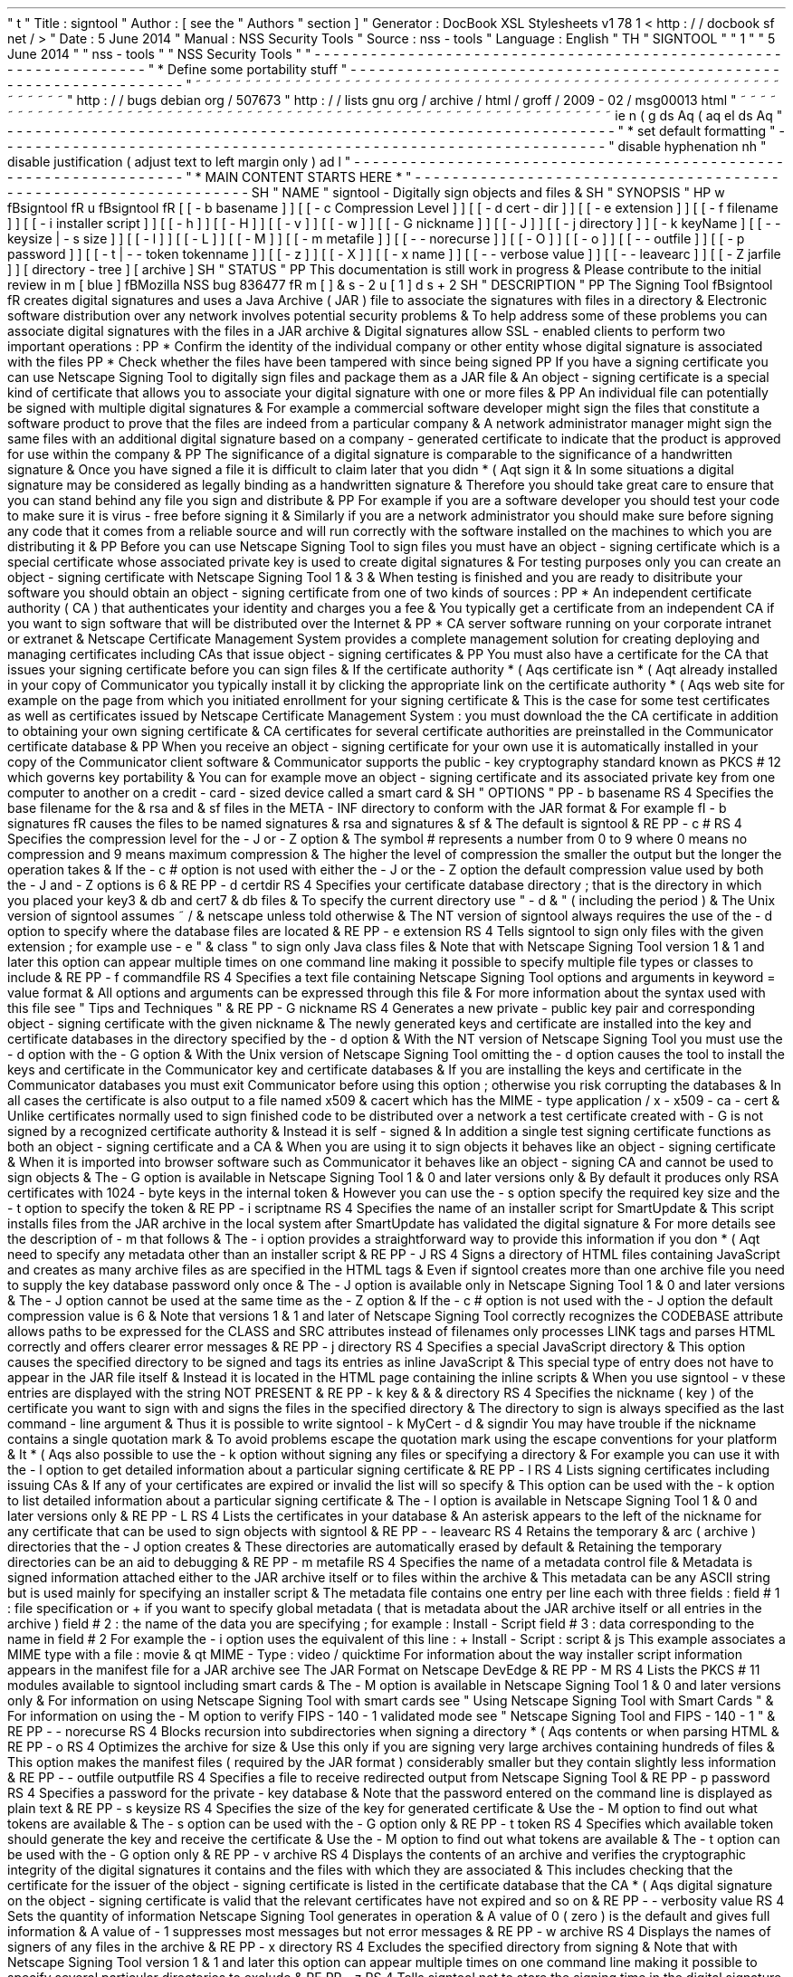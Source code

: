 '
\
"
t
.
\
"
Title
:
signtool
.
\
"
Author
:
[
see
the
"
Authors
"
section
]
.
\
"
Generator
:
DocBook
XSL
Stylesheets
v1
.
78
.
1
<
http
:
/
/
docbook
.
sf
.
net
/
>
.
\
"
Date
:
5
June
2014
.
\
"
Manual
:
NSS
Security
Tools
.
\
"
Source
:
nss
-
tools
.
\
"
Language
:
English
.
\
"
.
TH
"
SIGNTOOL
"
"
1
"
"
5
June
2014
"
"
nss
-
tools
"
"
NSS
Security
Tools
"
.
\
"
-
-
-
-
-
-
-
-
-
-
-
-
-
-
-
-
-
-
-
-
-
-
-
-
-
-
-
-
-
-
-
-
-
-
-
-
-
-
-
-
-
-
-
-
-
-
-
-
-
-
-
-
-
-
-
-
-
-
-
-
-
-
-
-
-
.
\
"
*
Define
some
portability
stuff
.
\
"
-
-
-
-
-
-
-
-
-
-
-
-
-
-
-
-
-
-
-
-
-
-
-
-
-
-
-
-
-
-
-
-
-
-
-
-
-
-
-
-
-
-
-
-
-
-
-
-
-
-
-
-
-
-
-
-
-
-
-
-
-
-
-
-
-
.
\
"
~
~
~
~
~
~
~
~
~
~
~
~
~
~
~
~
~
~
~
~
~
~
~
~
~
~
~
~
~
~
~
~
~
~
~
~
~
~
~
~
~
~
~
~
~
~
~
~
~
~
~
~
~
~
~
~
~
~
~
~
~
~
~
~
~
.
\
"
http
:
/
/
bugs
.
debian
.
org
/
507673
.
\
"
http
:
/
/
lists
.
gnu
.
org
/
archive
/
html
/
groff
/
2009
-
02
/
msg00013
.
html
.
\
"
~
~
~
~
~
~
~
~
~
~
~
~
~
~
~
~
~
~
~
~
~
~
~
~
~
~
~
~
~
~
~
~
~
~
~
~
~
~
~
~
~
~
~
~
~
~
~
~
~
~
~
~
~
~
~
~
~
~
~
~
~
~
~
~
~
.
ie
\
n
(
.
g
.
ds
Aq
\
(
aq
.
el
.
ds
Aq
'
.
\
"
-
-
-
-
-
-
-
-
-
-
-
-
-
-
-
-
-
-
-
-
-
-
-
-
-
-
-
-
-
-
-
-
-
-
-
-
-
-
-
-
-
-
-
-
-
-
-
-
-
-
-
-
-
-
-
-
-
-
-
-
-
-
-
-
-
.
\
"
*
set
default
formatting
.
\
"
-
-
-
-
-
-
-
-
-
-
-
-
-
-
-
-
-
-
-
-
-
-
-
-
-
-
-
-
-
-
-
-
-
-
-
-
-
-
-
-
-
-
-
-
-
-
-
-
-
-
-
-
-
-
-
-
-
-
-
-
-
-
-
-
-
.
\
"
disable
hyphenation
.
nh
.
\
"
disable
justification
(
adjust
text
to
left
margin
only
)
.
ad
l
.
\
"
-
-
-
-
-
-
-
-
-
-
-
-
-
-
-
-
-
-
-
-
-
-
-
-
-
-
-
-
-
-
-
-
-
-
-
-
-
-
-
-
-
-
-
-
-
-
-
-
-
-
-
-
-
-
-
-
-
-
-
-
-
-
-
-
-
.
\
"
*
MAIN
CONTENT
STARTS
HERE
*
.
\
"
-
-
-
-
-
-
-
-
-
-
-
-
-
-
-
-
-
-
-
-
-
-
-
-
-
-
-
-
-
-
-
-
-
-
-
-
-
-
-
-
-
-
-
-
-
-
-
-
-
-
-
-
-
-
-
-
-
-
-
-
-
-
-
-
-
.
SH
"
NAME
"
signtool
\
-
Digitally
sign
objects
and
files
\
&
.
.
SH
"
SYNOPSIS
"
.
HP
\
w
'
\
fBsigntool
\
fR
\
'
u
\
fBsigntool
\
fR
[
[
\
-
b
\
basename
]
]
[
[
\
-
c
\
Compression
\
Level
]
]
[
[
\
-
d
\
cert
\
-
dir
]
]
[
[
\
-
e
\
extension
]
]
[
[
\
-
f
\
filename
]
]
[
[
\
-
i
\
installer
\
script
]
]
[
[
\
-
h
]
]
[
[
\
-
H
]
]
[
[
\
-
v
]
]
[
[
\
-
w
]
]
[
[
\
-
G
\
nickname
]
]
[
[
\
-
J
]
]
[
[
\
-
j
\
directory
]
]
[
\
-
k
\
keyName
]
[
[
\
-
\
-
keysize
\
|
\
\
-
s
\
size
]
]
[
[
\
-
l
]
]
[
[
\
-
L
]
]
[
[
\
-
M
]
]
[
[
\
-
m
\
metafile
]
]
[
[
\
-
\
-
norecurse
]
]
[
[
\
-
O
]
]
[
[
\
-
o
]
]
[
[
\
-
\
-
outfile
]
]
[
[
\
-
p
\
password
]
]
[
[
\
-
t
|
\
-
\
-
token
\
tokenname
]
]
[
[
\
-
z
]
]
[
[
\
-
X
]
]
[
[
\
-
x
\
name
]
]
[
[
\
-
\
-
verbose
\
value
]
]
[
[
\
-
\
-
leavearc
]
]
[
[
\
-
Z
\
jarfile
]
]
[
directory
\
-
tree
]
[
archive
]
.
SH
"
STATUS
"
.
PP
This
documentation
is
still
work
in
progress
\
&
.
Please
contribute
to
the
initial
review
in
\
m
[
blue
]
\
fBMozilla
NSS
bug
836477
\
fR
\
m
[
]
\
&
\
s
-
2
\
u
[
1
]
\
d
\
s
+
2
.
SH
"
DESCRIPTION
"
.
PP
The
Signing
Tool
\
fBsigntool
\
fR
creates
digital
signatures
and
uses
a
Java
Archive
(
JAR
)
file
to
associate
the
signatures
with
files
in
a
directory
\
&
.
Electronic
software
distribution
over
any
network
involves
potential
security
problems
\
&
.
To
help
address
some
of
these
problems
you
can
associate
digital
signatures
with
the
files
in
a
JAR
archive
\
&
.
Digital
signatures
allow
SSL
\
-
enabled
clients
to
perform
two
important
operations
:
.
PP
*
Confirm
the
identity
of
the
individual
company
or
other
entity
whose
digital
signature
is
associated
with
the
files
.
PP
*
Check
whether
the
files
have
been
tampered
with
since
being
signed
.
PP
If
you
have
a
signing
certificate
you
can
use
Netscape
Signing
Tool
to
digitally
sign
files
and
package
them
as
a
JAR
file
\
&
.
An
object
\
-
signing
certificate
is
a
special
kind
of
certificate
that
allows
you
to
associate
your
digital
signature
with
one
or
more
files
\
&
.
.
PP
An
individual
file
can
potentially
be
signed
with
multiple
digital
signatures
\
&
.
For
example
a
commercial
software
developer
might
sign
the
files
that
constitute
a
software
product
to
prove
that
the
files
are
indeed
from
a
particular
company
\
&
.
A
network
administrator
manager
might
sign
the
same
files
with
an
additional
digital
signature
based
on
a
company
\
-
generated
certificate
to
indicate
that
the
product
is
approved
for
use
within
the
company
\
&
.
.
PP
The
significance
of
a
digital
signature
is
comparable
to
the
significance
of
a
handwritten
signature
\
&
.
Once
you
have
signed
a
file
it
is
difficult
to
claim
later
that
you
didn
\
*
(
Aqt
sign
it
\
&
.
In
some
situations
a
digital
signature
may
be
considered
as
legally
binding
as
a
handwritten
signature
\
&
.
Therefore
you
should
take
great
care
to
ensure
that
you
can
stand
behind
any
file
you
sign
and
distribute
\
&
.
.
PP
For
example
if
you
are
a
software
developer
you
should
test
your
code
to
make
sure
it
is
virus
\
-
free
before
signing
it
\
&
.
Similarly
if
you
are
a
network
administrator
you
should
make
sure
before
signing
any
code
that
it
comes
from
a
reliable
source
and
will
run
correctly
with
the
software
installed
on
the
machines
to
which
you
are
distributing
it
\
&
.
.
PP
Before
you
can
use
Netscape
Signing
Tool
to
sign
files
you
must
have
an
object
\
-
signing
certificate
which
is
a
special
certificate
whose
associated
private
key
is
used
to
create
digital
signatures
\
&
.
For
testing
purposes
only
you
can
create
an
object
\
-
signing
certificate
with
Netscape
Signing
Tool
1
\
&
.
3
\
&
.
When
testing
is
finished
and
you
are
ready
to
disitribute
your
software
you
should
obtain
an
object
\
-
signing
certificate
from
one
of
two
kinds
of
sources
:
.
PP
*
An
independent
certificate
authority
(
CA
)
that
authenticates
your
identity
and
charges
you
a
fee
\
&
.
You
typically
get
a
certificate
from
an
independent
CA
if
you
want
to
sign
software
that
will
be
distributed
over
the
Internet
\
&
.
.
PP
*
CA
server
software
running
on
your
corporate
intranet
or
extranet
\
&
.
Netscape
Certificate
Management
System
provides
a
complete
management
solution
for
creating
deploying
and
managing
certificates
including
CAs
that
issue
object
\
-
signing
certificates
\
&
.
.
PP
You
must
also
have
a
certificate
for
the
CA
that
issues
your
signing
certificate
before
you
can
sign
files
\
&
.
If
the
certificate
authority
\
*
(
Aqs
certificate
isn
\
*
(
Aqt
already
installed
in
your
copy
of
Communicator
you
typically
install
it
by
clicking
the
appropriate
link
on
the
certificate
authority
\
*
(
Aqs
web
site
for
example
on
the
page
from
which
you
initiated
enrollment
for
your
signing
certificate
\
&
.
This
is
the
case
for
some
test
certificates
as
well
as
certificates
issued
by
Netscape
Certificate
Management
System
:
you
must
download
the
the
CA
certificate
in
addition
to
obtaining
your
own
signing
certificate
\
&
.
CA
certificates
for
several
certificate
authorities
are
preinstalled
in
the
Communicator
certificate
database
\
&
.
.
PP
When
you
receive
an
object
\
-
signing
certificate
for
your
own
use
it
is
automatically
installed
in
your
copy
of
the
Communicator
client
software
\
&
.
Communicator
supports
the
public
\
-
key
cryptography
standard
known
as
PKCS
#
12
which
governs
key
portability
\
&
.
You
can
for
example
move
an
object
\
-
signing
certificate
and
its
associated
private
key
from
one
computer
to
another
on
a
credit
\
-
card
\
-
sized
device
called
a
smart
card
\
&
.
.
SH
"
OPTIONS
"
.
PP
\
-
b
basename
.
RS
4
Specifies
the
base
filename
for
the
\
&
.
rsa
and
\
&
.
sf
files
in
the
META
\
-
INF
directory
to
conform
with
the
JAR
format
\
&
.
For
example
\
fI
\
-
b
signatures
\
fR
causes
the
files
to
be
named
signatures
\
&
.
rsa
and
signatures
\
&
.
sf
\
&
.
The
default
is
signtool
\
&
.
.
RE
.
PP
\
-
c
#
.
RS
4
Specifies
the
compression
level
for
the
\
-
J
or
\
-
Z
option
\
&
.
The
symbol
#
represents
a
number
from
0
to
9
where
0
means
no
compression
and
9
means
maximum
compression
\
&
.
The
higher
the
level
of
compression
the
smaller
the
output
but
the
longer
the
operation
takes
\
&
.
If
the
\
-
c
#
option
is
not
used
with
either
the
\
-
J
or
the
\
-
Z
option
the
default
compression
value
used
by
both
the
\
-
J
and
\
-
Z
options
is
6
\
&
.
.
RE
.
PP
\
-
d
certdir
.
RS
4
Specifies
your
certificate
database
directory
;
that
is
the
directory
in
which
you
placed
your
key3
\
&
.
db
and
cert7
\
&
.
db
files
\
&
.
To
specify
the
current
directory
use
"
\
-
d
\
&
.
"
(
including
the
period
)
\
&
.
The
Unix
version
of
signtool
assumes
~
/
\
&
.
netscape
unless
told
otherwise
\
&
.
The
NT
version
of
signtool
always
requires
the
use
of
the
\
-
d
option
to
specify
where
the
database
files
are
located
\
&
.
.
RE
.
PP
\
-
e
extension
.
RS
4
Tells
signtool
to
sign
only
files
with
the
given
extension
;
for
example
use
\
-
e
"
\
&
.
class
"
to
sign
only
Java
class
files
\
&
.
Note
that
with
Netscape
Signing
Tool
version
1
\
&
.
1
and
later
this
option
can
appear
multiple
times
on
one
command
line
making
it
possible
to
specify
multiple
file
types
or
classes
to
include
\
&
.
.
RE
.
PP
\
-
f
commandfile
.
RS
4
Specifies
a
text
file
containing
Netscape
Signing
Tool
options
and
arguments
in
keyword
=
value
format
\
&
.
All
options
and
arguments
can
be
expressed
through
this
file
\
&
.
For
more
information
about
the
syntax
used
with
this
file
see
"
Tips
and
Techniques
"
\
&
.
.
RE
.
PP
\
-
G
nickname
.
RS
4
Generates
a
new
private
\
-
public
key
pair
and
corresponding
object
\
-
signing
certificate
with
the
given
nickname
\
&
.
The
newly
generated
keys
and
certificate
are
installed
into
the
key
and
certificate
databases
in
the
directory
specified
by
the
\
-
d
option
\
&
.
With
the
NT
version
of
Netscape
Signing
Tool
you
must
use
the
\
-
d
option
with
the
\
-
G
option
\
&
.
With
the
Unix
version
of
Netscape
Signing
Tool
omitting
the
\
-
d
option
causes
the
tool
to
install
the
keys
and
certificate
in
the
Communicator
key
and
certificate
databases
\
&
.
If
you
are
installing
the
keys
and
certificate
in
the
Communicator
databases
you
must
exit
Communicator
before
using
this
option
;
otherwise
you
risk
corrupting
the
databases
\
&
.
In
all
cases
the
certificate
is
also
output
to
a
file
named
x509
\
&
.
cacert
which
has
the
MIME
\
-
type
application
/
x
\
-
x509
\
-
ca
\
-
cert
\
&
.
Unlike
certificates
normally
used
to
sign
finished
code
to
be
distributed
over
a
network
a
test
certificate
created
with
\
-
G
is
not
signed
by
a
recognized
certificate
authority
\
&
.
Instead
it
is
self
\
-
signed
\
&
.
In
addition
a
single
test
signing
certificate
functions
as
both
an
object
\
-
signing
certificate
and
a
CA
\
&
.
When
you
are
using
it
to
sign
objects
it
behaves
like
an
object
\
-
signing
certificate
\
&
.
When
it
is
imported
into
browser
software
such
as
Communicator
it
behaves
like
an
object
\
-
signing
CA
and
cannot
be
used
to
sign
objects
\
&
.
The
\
-
G
option
is
available
in
Netscape
Signing
Tool
1
\
&
.
0
and
later
versions
only
\
&
.
By
default
it
produces
only
RSA
certificates
with
1024
\
-
byte
keys
in
the
internal
token
\
&
.
However
you
can
use
the
\
-
s
option
specify
the
required
key
size
and
the
\
-
t
option
to
specify
the
token
\
&
.
.
RE
.
PP
\
-
i
scriptname
.
RS
4
Specifies
the
name
of
an
installer
script
for
SmartUpdate
\
&
.
This
script
installs
files
from
the
JAR
archive
in
the
local
system
after
SmartUpdate
has
validated
the
digital
signature
\
&
.
For
more
details
see
the
description
of
\
-
m
that
follows
\
&
.
The
\
-
i
option
provides
a
straightforward
way
to
provide
this
information
if
you
don
\
*
(
Aqt
need
to
specify
any
metadata
other
than
an
installer
script
\
&
.
.
RE
.
PP
\
-
J
.
RS
4
Signs
a
directory
of
HTML
files
containing
JavaScript
and
creates
as
many
archive
files
as
are
specified
in
the
HTML
tags
\
&
.
Even
if
signtool
creates
more
than
one
archive
file
you
need
to
supply
the
key
database
password
only
once
\
&
.
The
\
-
J
option
is
available
only
in
Netscape
Signing
Tool
1
\
&
.
0
and
later
versions
\
&
.
The
\
-
J
option
cannot
be
used
at
the
same
time
as
the
\
-
Z
option
\
&
.
If
the
\
-
c
#
option
is
not
used
with
the
\
-
J
option
the
default
compression
value
is
6
\
&
.
Note
that
versions
1
\
&
.
1
and
later
of
Netscape
Signing
Tool
correctly
recognizes
the
CODEBASE
attribute
allows
paths
to
be
expressed
for
the
CLASS
and
SRC
attributes
instead
of
filenames
only
processes
LINK
tags
and
parses
HTML
correctly
and
offers
clearer
error
messages
\
&
.
.
RE
.
PP
\
-
j
directory
.
RS
4
Specifies
a
special
JavaScript
directory
\
&
.
This
option
causes
the
specified
directory
to
be
signed
and
tags
its
entries
as
inline
JavaScript
\
&
.
This
special
type
of
entry
does
not
have
to
appear
in
the
JAR
file
itself
\
&
.
Instead
it
is
located
in
the
HTML
page
containing
the
inline
scripts
\
&
.
When
you
use
signtool
\
-
v
these
entries
are
displayed
with
the
string
NOT
PRESENT
\
&
.
.
RE
.
PP
\
-
k
key
\
&
.
\
&
.
\
&
.
directory
.
RS
4
Specifies
the
nickname
(
key
)
of
the
certificate
you
want
to
sign
with
and
signs
the
files
in
the
specified
directory
\
&
.
The
directory
to
sign
is
always
specified
as
the
last
command
\
-
line
argument
\
&
.
Thus
it
is
possible
to
write
signtool
\
-
k
MyCert
\
-
d
\
&
.
signdir
You
may
have
trouble
if
the
nickname
contains
a
single
quotation
mark
\
&
.
To
avoid
problems
escape
the
quotation
mark
using
the
escape
conventions
for
your
platform
\
&
.
It
\
*
(
Aqs
also
possible
to
use
the
\
-
k
option
without
signing
any
files
or
specifying
a
directory
\
&
.
For
example
you
can
use
it
with
the
\
-
l
option
to
get
detailed
information
about
a
particular
signing
certificate
\
&
.
.
RE
.
PP
\
-
l
.
RS
4
Lists
signing
certificates
including
issuing
CAs
\
&
.
If
any
of
your
certificates
are
expired
or
invalid
the
list
will
so
specify
\
&
.
This
option
can
be
used
with
the
\
-
k
option
to
list
detailed
information
about
a
particular
signing
certificate
\
&
.
The
\
-
l
option
is
available
in
Netscape
Signing
Tool
1
\
&
.
0
and
later
versions
only
\
&
.
.
RE
.
PP
\
-
L
.
RS
4
Lists
the
certificates
in
your
database
\
&
.
An
asterisk
appears
to
the
left
of
the
nickname
for
any
certificate
that
can
be
used
to
sign
objects
with
signtool
\
&
.
.
RE
.
PP
\
-
\
-
leavearc
.
RS
4
Retains
the
temporary
\
&
.
arc
(
archive
)
directories
that
the
\
-
J
option
creates
\
&
.
These
directories
are
automatically
erased
by
default
\
&
.
Retaining
the
temporary
directories
can
be
an
aid
to
debugging
\
&
.
.
RE
.
PP
\
-
m
metafile
.
RS
4
Specifies
the
name
of
a
metadata
control
file
\
&
.
Metadata
is
signed
information
attached
either
to
the
JAR
archive
itself
or
to
files
within
the
archive
\
&
.
This
metadata
can
be
any
ASCII
string
but
is
used
mainly
for
specifying
an
installer
script
\
&
.
The
metadata
file
contains
one
entry
per
line
each
with
three
fields
:
field
#
1
:
file
specification
or
+
if
you
want
to
specify
global
metadata
(
that
is
metadata
about
the
JAR
archive
itself
or
all
entries
in
the
archive
)
field
#
2
:
the
name
of
the
data
you
are
specifying
;
for
example
:
Install
\
-
Script
field
#
3
:
data
corresponding
to
the
name
in
field
#
2
For
example
the
\
-
i
option
uses
the
equivalent
of
this
line
:
+
Install
\
-
Script
:
script
\
&
.
js
This
example
associates
a
MIME
type
with
a
file
:
movie
\
&
.
qt
MIME
\
-
Type
:
video
/
quicktime
For
information
about
the
way
installer
script
information
appears
in
the
manifest
file
for
a
JAR
archive
see
The
JAR
Format
on
Netscape
DevEdge
\
&
.
.
RE
.
PP
\
-
M
.
RS
4
Lists
the
PKCS
#
11
modules
available
to
signtool
including
smart
cards
\
&
.
The
\
-
M
option
is
available
in
Netscape
Signing
Tool
1
\
&
.
0
and
later
versions
only
\
&
.
For
information
on
using
Netscape
Signing
Tool
with
smart
cards
see
"
Using
Netscape
Signing
Tool
with
Smart
Cards
"
\
&
.
For
information
on
using
the
\
-
M
option
to
verify
FIPS
\
-
140
\
-
1
validated
mode
see
"
Netscape
Signing
Tool
and
FIPS
\
-
140
\
-
1
"
\
&
.
.
RE
.
PP
\
-
\
-
norecurse
.
RS
4
Blocks
recursion
into
subdirectories
when
signing
a
directory
\
*
(
Aqs
contents
or
when
parsing
HTML
\
&
.
.
RE
.
PP
\
-
o
.
RS
4
Optimizes
the
archive
for
size
\
&
.
Use
this
only
if
you
are
signing
very
large
archives
containing
hundreds
of
files
\
&
.
This
option
makes
the
manifest
files
(
required
by
the
JAR
format
)
considerably
smaller
but
they
contain
slightly
less
information
\
&
.
.
RE
.
PP
\
-
\
-
outfile
outputfile
.
RS
4
Specifies
a
file
to
receive
redirected
output
from
Netscape
Signing
Tool
\
&
.
.
RE
.
PP
\
-
p
password
.
RS
4
Specifies
a
password
for
the
private
\
-
key
database
\
&
.
Note
that
the
password
entered
on
the
command
line
is
displayed
as
plain
text
\
&
.
.
RE
.
PP
\
-
s
keysize
.
RS
4
Specifies
the
size
of
the
key
for
generated
certificate
\
&
.
Use
the
\
-
M
option
to
find
out
what
tokens
are
available
\
&
.
The
\
-
s
option
can
be
used
with
the
\
-
G
option
only
\
&
.
.
RE
.
PP
\
-
t
token
.
RS
4
Specifies
which
available
token
should
generate
the
key
and
receive
the
certificate
\
&
.
Use
the
\
-
M
option
to
find
out
what
tokens
are
available
\
&
.
The
\
-
t
option
can
be
used
with
the
\
-
G
option
only
\
&
.
.
RE
.
PP
\
-
v
archive
.
RS
4
Displays
the
contents
of
an
archive
and
verifies
the
cryptographic
integrity
of
the
digital
signatures
it
contains
and
the
files
with
which
they
are
associated
\
&
.
This
includes
checking
that
the
certificate
for
the
issuer
of
the
object
\
-
signing
certificate
is
listed
in
the
certificate
database
that
the
CA
\
*
(
Aqs
digital
signature
on
the
object
\
-
signing
certificate
is
valid
that
the
relevant
certificates
have
not
expired
and
so
on
\
&
.
.
RE
.
PP
\
-
\
-
verbosity
value
.
RS
4
Sets
the
quantity
of
information
Netscape
Signing
Tool
generates
in
operation
\
&
.
A
value
of
0
(
zero
)
is
the
default
and
gives
full
information
\
&
.
A
value
of
\
-
1
suppresses
most
messages
but
not
error
messages
\
&
.
.
RE
.
PP
\
-
w
archive
.
RS
4
Displays
the
names
of
signers
of
any
files
in
the
archive
\
&
.
.
RE
.
PP
\
-
x
directory
.
RS
4
Excludes
the
specified
directory
from
signing
\
&
.
Note
that
with
Netscape
Signing
Tool
version
1
\
&
.
1
and
later
this
option
can
appear
multiple
times
on
one
command
line
making
it
possible
to
specify
several
particular
directories
to
exclude
\
&
.
.
RE
.
PP
\
-
z
.
RS
4
Tells
signtool
not
to
store
the
signing
time
in
the
digital
signature
\
&
.
This
option
is
useful
if
you
want
the
expiration
date
of
the
signature
checked
against
the
current
date
and
time
rather
than
the
time
the
files
were
signed
\
&
.
.
RE
.
PP
\
-
Z
jarfile
.
RS
4
Creates
a
JAR
file
with
the
specified
name
\
&
.
You
must
specify
this
option
if
you
want
signtool
to
create
the
JAR
file
;
it
does
not
do
so
automatically
\
&
.
If
you
don
\
*
(
Aqt
specify
\
-
Z
you
must
use
an
external
ZIP
tool
to
create
the
JAR
file
\
&
.
The
\
-
Z
option
cannot
be
used
at
the
same
time
as
the
\
-
J
option
\
&
.
If
the
\
-
c
#
option
is
not
used
with
the
\
-
Z
option
the
default
compression
value
is
6
\
&
.
.
RE
.
SH
"
THE
COMMAND
FILE
FORMAT
"
.
PP
Entries
in
a
Netscape
Signing
Tool
command
file
have
this
general
format
:
keyword
=
value
Everything
before
the
=
sign
on
a
single
line
is
a
keyword
and
everything
from
the
=
sign
to
the
end
of
line
is
a
value
\
&
.
The
value
may
include
=
signs
;
only
the
first
=
sign
on
a
line
is
interpreted
\
&
.
Blank
lines
are
ignored
but
white
space
on
a
line
with
keywords
and
values
is
assumed
to
be
part
of
the
keyword
(
if
it
comes
before
the
equal
sign
)
or
part
of
the
value
(
if
it
comes
after
the
first
equal
sign
)
\
&
.
Keywords
are
case
insensitive
values
are
generally
case
sensitive
\
&
.
Since
the
=
sign
and
newline
delimit
the
value
it
should
not
be
quoted
\
&
.
.
PP
\
fBSubsection
\
fR
.
PP
basename
.
RS
4
Same
as
\
-
b
option
\
&
.
.
RE
.
PP
compression
.
RS
4
Same
as
\
-
c
option
\
&
.
.
RE
.
PP
certdir
.
RS
4
Same
as
\
-
d
option
\
&
.
.
RE
.
PP
extension
.
RS
4
Same
as
\
-
e
option
\
&
.
.
RE
.
PP
generate
.
RS
4
Same
as
\
-
G
option
\
&
.
.
RE
.
PP
installscript
.
RS
4
Same
as
\
-
i
option
\
&
.
.
RE
.
PP
javascriptdir
.
RS
4
Same
as
\
-
j
option
\
&
.
.
RE
.
PP
htmldir
.
RS
4
Same
as
\
-
J
option
\
&
.
.
RE
.
PP
certname
.
RS
4
Nickname
of
certificate
as
with
\
-
k
and
\
-
l
\
-
k
options
\
&
.
.
RE
.
PP
signdir
.
RS
4
The
directory
to
be
signed
as
with
\
-
k
option
\
&
.
.
RE
.
PP
list
.
RS
4
Same
as
\
-
l
option
\
&
.
Value
is
ignored
but
=
sign
must
be
present
\
&
.
.
RE
.
PP
listall
.
RS
4
Same
as
\
-
L
option
\
&
.
Value
is
ignored
but
=
sign
must
be
present
\
&
.
.
RE
.
PP
metafile
.
RS
4
Same
as
\
-
m
option
\
&
.
.
RE
.
PP
modules
.
RS
4
Same
as
\
-
M
option
\
&
.
Value
is
ignored
but
=
sign
must
be
present
\
&
.
.
RE
.
PP
optimize
.
RS
4
Same
as
\
-
o
option
\
&
.
Value
is
ignored
but
=
sign
must
be
present
\
&
.
.
RE
.
PP
password
.
RS
4
Same
as
\
-
p
option
\
&
.
.
RE
.
PP
keysize
.
RS
4
Same
as
\
-
s
option
\
&
.
.
RE
.
PP
token
.
RS
4
Same
as
\
-
t
option
\
&
.
.
RE
.
PP
verify
.
RS
4
Same
as
\
-
v
option
\
&
.
.
RE
.
PP
who
.
RS
4
Same
as
\
-
w
option
\
&
.
.
RE
.
PP
exclude
.
RS
4
Same
as
\
-
x
option
\
&
.
.
RE
.
PP
notime
.
RS
4
Same
as
\
-
z
option
\
&
.
value
is
ignored
but
=
sign
must
be
present
\
&
.
.
RE
.
PP
jarfile
.
RS
4
Same
as
\
-
Z
option
\
&
.
.
RE
.
PP
outfile
.
RS
4
Name
of
a
file
to
which
output
and
error
messages
will
be
redirected
\
&
.
This
option
has
no
command
\
-
line
equivalent
\
&
.
.
RE
.
SH
"
EXTENDED
EXAMPLES
"
.
PP
The
following
example
will
do
this
and
that
.
PP
\
fBListing
Available
Signing
Certificates
\
fR
.
PP
You
use
the
\
-
L
option
to
list
the
nicknames
for
all
available
certificates
and
check
which
ones
are
signing
certificates
\
&
.
.
sp
.
if
n
\
{
\
.
RS
4
.
\
}
.
nf
signtool
\
-
L
using
certificate
directory
:
/
u
/
jsmith
/
\
&
.
netscape
S
Certificates
\
-
\
-
\
-
\
-
\
-
\
-
\
-
\
-
\
-
\
-
\
-
\
-
\
-
BBN
Certificate
Services
CA
Root
1
IBM
World
Registry
CA
VeriSign
Class
1
CA
\
-
Individual
Subscriber
\
-
VeriSign
Inc
\
&
.
GTE
CyberTrust
Root
CA
Uptime
Group
Plc
\
&
.
Class
4
CA
*
Verisign
Object
Signing
Cert
Integrion
CA
GTE
CyberTrust
Secure
Server
CA
AT
&
T
Directory
Services
*
test
object
signing
cert
Uptime
Group
Plc
\
&
.
Class
1
CA
VeriSign
Class
1
Primary
CA
\
-
\
-
\
-
\
-
\
-
\
-
\
-
\
-
\
-
\
-
\
-
\
-
\
-
Certificates
that
can
be
used
to
sign
objects
have
*
\
*
(
Aqs
to
their
left
\
&
.
.
fi
.
if
n
\
{
\
.
RE
.
\
}
.
PP
Two
signing
certificates
are
displayed
:
Verisign
Object
Signing
Cert
and
test
object
signing
cert
\
&
.
.
PP
You
use
the
\
-
l
option
to
get
a
list
of
signing
certificates
only
including
the
signing
CA
for
each
\
&
.
.
sp
.
if
n
\
{
\
.
RS
4
.
\
}
.
nf
signtool
\
-
l
using
certificate
directory
:
/
u
/
jsmith
/
\
&
.
netscape
Object
signing
certificates
\
-
\
-
\
-
\
-
\
-
\
-
\
-
\
-
\
-
\
-
\
-
\
-
\
-
\
-
\
-
\
-
\
-
\
-
\
-
\
-
\
-
\
-
\
-
\
-
\
-
\
-
\
-
\
-
\
-
\
-
\
-
\
-
\
-
\
-
\
-
\
-
\
-
\
-
\
-
Verisign
Object
Signing
Cert
Issued
by
:
VeriSign
Inc
\
&
.
\
-
Verisign
Inc
\
&
.
Expires
:
Tue
May
19
1998
test
object
signing
cert
Issued
by
:
test
object
signing
cert
(
Signtool
1
\
&
.
0
Testing
Certificate
(
960187691
)
)
Expires
:
Sun
May
17
1998
\
-
\
-
\
-
\
-
\
-
\
-
\
-
\
-
\
-
\
-
\
-
\
-
\
-
\
-
\
-
\
-
\
-
\
-
\
-
\
-
\
-
\
-
\
-
\
-
\
-
\
-
\
-
\
-
\
-
\
-
\
-
\
-
\
-
\
-
\
-
\
-
\
-
\
-
\
-
.
fi
.
if
n
\
{
\
.
RE
.
\
}
.
PP
For
a
list
including
CAs
use
the
\
fB
\
-
L
\
fR
option
\
&
.
.
PP
\
fBSigning
a
File
\
fR
.
PP
1
\
&
.
Create
an
empty
directory
\
&
.
.
sp
.
if
n
\
{
\
.
RS
4
.
\
}
.
nf
mkdir
signdir
.
fi
.
if
n
\
{
\
.
RE
.
\
}
.
PP
2
\
&
.
Put
some
file
into
it
\
&
.
.
sp
.
if
n
\
{
\
.
RS
4
.
\
}
.
nf
echo
boo
>
signdir
/
test
\
&
.
f
.
fi
.
if
n
\
{
\
.
RE
.
\
}
.
PP
3
\
&
.
Specify
the
name
of
your
object
\
-
signing
certificate
and
sign
the
directory
\
&
.
.
sp
.
if
n
\
{
\
.
RS
4
.
\
}
.
nf
signtool
\
-
k
MySignCert
\
-
Z
testjar
\
&
.
jar
signdir
using
key
"
MySignCert
"
using
certificate
directory
:
/
u
/
jsmith
/
\
&
.
netscape
Generating
signdir
/
META
\
-
INF
/
manifest
\
&
.
mf
file
\
&
.
\
&
.
\
-
\
-
>
test
\
&
.
f
adding
signdir
/
test
\
&
.
f
to
testjar
\
&
.
jar
Generating
signtool
\
&
.
sf
file
\
&
.
\
&
.
Enter
Password
or
Pin
for
"
Communicator
Certificate
DB
"
:
adding
signdir
/
META
\
-
INF
/
manifest
\
&
.
mf
to
testjar
\
&
.
jar
adding
signdir
/
META
\
-
INF
/
signtool
\
&
.
sf
to
testjar
\
&
.
jar
adding
signdir
/
META
\
-
INF
/
signtool
\
&
.
rsa
to
testjar
\
&
.
jar
tree
"
signdir
"
signed
successfully
.
fi
.
if
n
\
{
\
.
RE
.
\
}
.
PP
4
\
&
.
Test
the
archive
you
just
created
\
&
.
.
sp
.
if
n
\
{
\
.
RS
4
.
\
}
.
nf
signtool
\
-
v
testjar
\
&
.
jar
using
certificate
directory
:
/
u
/
jsmith
/
\
&
.
netscape
archive
"
testjar
\
&
.
jar
"
has
passed
crypto
verification
\
&
.
status
path
\
-
\
-
\
-
\
-
\
-
\
-
\
-
\
-
\
-
\
-
\
-
\
-
\
-
\
-
\
-
\
-
\
-
\
-
\
-
\
-
\
-
\
-
\
-
\
-
\
-
\
-
\
-
\
-
\
-
\
-
\
-
verified
test
\
&
.
f
.
fi
.
if
n
\
{
\
.
RE
.
\
}
.
PP
\
fBUsing
Netscape
Signing
Tool
with
a
ZIP
Utility
\
fR
.
PP
To
use
Netscape
Signing
Tool
with
a
ZIP
utility
you
must
have
the
utility
in
your
path
environment
variable
\
&
.
You
should
use
the
zip
\
&
.
exe
utility
rather
than
pkzip
\
&
.
exe
which
cannot
handle
long
filenames
\
&
.
You
can
use
a
ZIP
utility
instead
of
the
\
-
Z
option
to
package
a
signed
archive
into
a
JAR
file
after
you
have
signed
it
:
.
sp
.
if
n
\
{
\
.
RS
4
.
\
}
.
nf
cd
signdir
zip
\
-
r
\
&
.
\
&
.
/
myjar
\
&
.
jar
*
adding
:
META
\
-
INF
/
(
stored
0
%
)
adding
:
META
\
-
INF
/
manifest
\
&
.
mf
(
deflated
15
%
)
adding
:
META
\
-
INF
/
signtool
\
&
.
sf
(
deflated
28
%
)
adding
:
META
\
-
INF
/
signtool
\
&
.
rsa
(
stored
0
%
)
adding
:
text
\
&
.
txt
(
stored
0
%
)
.
fi
.
if
n
\
{
\
.
RE
.
\
}
.
PP
\
fBGenerating
the
Keys
and
Certificate
\
fR
.
PP
The
signtool
option
\
-
G
generates
a
new
public
\
-
private
key
pair
and
certificate
\
&
.
It
takes
the
nickname
of
the
new
certificate
as
an
argument
\
&
.
The
newly
generated
keys
and
certificate
are
installed
into
the
key
and
certificate
databases
in
the
directory
specified
by
the
\
-
d
option
\
&
.
With
the
NT
version
of
Netscape
Signing
Tool
you
must
use
the
\
-
d
option
with
the
\
-
G
option
\
&
.
With
the
Unix
version
of
Netscape
Signing
Tool
omitting
the
\
-
d
option
causes
the
tool
to
install
the
keys
and
certificate
in
the
Communicator
key
and
certificate
databases
\
&
.
In
all
cases
the
certificate
is
also
output
to
a
file
named
x509
\
&
.
cacert
which
has
the
MIME
\
-
type
application
/
x
\
-
x509
\
-
ca
\
-
cert
\
&
.
.
PP
Certificates
contain
standard
information
about
the
entity
they
identify
such
as
the
common
name
and
organization
name
\
&
.
Netscape
Signing
Tool
prompts
you
for
this
information
when
you
run
the
command
with
the
\
-
G
option
\
&
.
However
all
of
the
requested
fields
are
optional
for
test
certificates
\
&
.
If
you
do
not
enter
a
common
name
the
tool
provides
a
default
name
\
&
.
In
the
following
example
the
user
input
is
in
boldface
:
.
sp
.
if
n
\
{
\
.
RS
4
.
\
}
.
nf
signtool
\
-
G
MyTestCert
using
certificate
directory
:
/
u
/
someuser
/
\
&
.
netscape
Enter
certificate
information
\
&
.
All
fields
are
optional
\
&
.
Acceptable
characters
are
numbers
letters
spaces
and
apostrophes
\
&
.
certificate
common
name
:
Test
Object
Signing
Certificate
organization
:
Netscape
Communications
Corp
\
&
.
organization
unit
:
Server
Products
Division
state
or
province
:
California
country
(
must
be
exactly
2
characters
)
:
US
username
:
someuser
email
address
:
someuser
netscape
\
&
.
com
Enter
Password
or
Pin
for
"
Communicator
Certificate
DB
"
:
[
Password
will
not
echo
]
generated
public
/
private
key
pair
certificate
request
generated
certificate
has
been
signed
certificate
"
MyTestCert
"
added
to
database
Exported
certificate
to
x509
\
&
.
raw
and
x509
\
&
.
cacert
\
&
.
.
fi
.
if
n
\
{
\
.
RE
.
\
}
.
PP
The
certificate
information
is
read
from
standard
input
\
&
.
Therefore
the
information
can
be
read
from
a
file
using
the
redirection
operator
(
<
)
in
some
operating
systems
\
&
.
To
create
a
file
for
this
purpose
enter
each
of
the
seven
input
fields
in
order
on
a
separate
line
\
&
.
Make
sure
there
is
a
newline
character
at
the
end
of
the
last
line
\
&
.
Then
run
signtool
with
standard
input
redirected
from
your
file
as
follows
:
.
sp
.
if
n
\
{
\
.
RS
4
.
\
}
.
nf
signtool
\
-
G
MyTestCert
inputfile
.
fi
.
if
n
\
{
\
.
RE
.
\
}
.
PP
The
prompts
show
up
on
the
screen
but
the
responses
will
be
automatically
read
from
the
file
\
&
.
The
password
will
still
be
read
from
the
console
unless
you
use
the
\
-
p
option
to
give
the
password
on
the
command
line
\
&
.
.
PP
\
fBUsing
the
\
-
M
Option
to
List
Smart
Cards
\
fR
.
PP
You
can
use
the
\
-
M
option
to
list
the
PKCS
#
11
modules
including
smart
cards
that
are
available
to
signtool
:
.
sp
.
if
n
\
{
\
.
RS
4
.
\
}
.
nf
signtool
\
-
d
"
c
:
\
enetscape
\
eusers
\
ejsmith
"
\
-
M
using
certificate
directory
:
c
:
\
enetscape
\
eusers
\
eusername
Listing
of
PKCS11
modules
\
-
\
-
\
-
\
-
\
-
\
-
\
-
\
-
\
-
\
-
\
-
\
-
\
-
\
-
\
-
\
-
\
-
\
-
\
-
\
-
\
-
\
-
\
-
\
-
\
-
\
-
\
-
\
-
\
-
\
-
\
-
\
-
\
-
\
-
\
-
\
-
\
-
\
-
\
-
\
-
\
-
\
-
\
-
\
-
\
-
\
-
\
-
1
\
&
.
Netscape
Internal
PKCS
#
11
Module
(
this
module
is
internally
loaded
)
slots
:
2
slots
attached
status
:
loaded
slot
:
Communicator
Internal
Cryptographic
Services
Version
4
\
&
.
0
token
:
Communicator
Generic
Crypto
Svcs
slot
:
Communicator
User
Private
Key
and
Certificate
Services
token
:
Communicator
Certificate
DB
2
\
&
.
CryptOS
(
this
is
an
external
module
)
DLL
name
:
core32
slots
:
1
slots
attached
status
:
loaded
slot
:
Litronic
210
token
:
\
-
\
-
\
-
\
-
\
-
\
-
\
-
\
-
\
-
\
-
\
-
\
-
\
-
\
-
\
-
\
-
\
-
\
-
\
-
\
-
\
-
\
-
\
-
\
-
\
-
\
-
\
-
\
-
\
-
\
-
\
-
\
-
\
-
\
-
\
-
\
-
\
-
\
-
\
-
\
-
\
-
\
-
\
-
\
-
\
-
\
-
\
-
.
fi
.
if
n
\
{
\
.
RE
.
\
}
.
PP
\
fBUsing
Netscape
Signing
Tool
and
a
Smart
Card
to
Sign
Files
\
fR
.
PP
The
signtool
command
normally
takes
an
argument
of
the
\
-
k
option
to
specify
a
signing
certificate
\
&
.
To
sign
with
a
smart
card
you
supply
only
the
fully
qualified
name
of
the
certificate
\
&
.
.
PP
To
see
fully
qualified
certificate
names
when
you
run
Communicator
click
the
Security
button
in
Navigator
then
click
Yours
under
Certificates
in
the
left
frame
\
&
.
Fully
qualified
names
are
of
the
format
smart
card
:
certificate
for
example
"
MyCard
:
My
Signing
Cert
"
\
&
.
You
use
this
name
with
the
\
-
k
argument
as
follows
:
.
sp
.
if
n
\
{
\
.
RS
4
.
\
}
.
nf
signtool
\
-
k
"
MyCard
:
My
Signing
Cert
"
directory
.
fi
.
if
n
\
{
\
.
RE
.
\
}
.
PP
\
fBVerifying
FIPS
Mode
\
fR
.
PP
Use
the
\
-
M
option
to
verify
that
you
are
using
the
FIPS
\
-
140
\
-
1
module
\
&
.
.
sp
.
if
n
\
{
\
.
RS
4
.
\
}
.
nf
signtool
\
-
d
"
c
:
\
enetscape
\
eusers
\
ejsmith
"
\
-
M
using
certificate
directory
:
c
:
\
enetscape
\
eusers
\
ejsmith
Listing
of
PKCS11
modules
\
-
\
-
\
-
\
-
\
-
\
-
\
-
\
-
\
-
\
-
\
-
\
-
\
-
\
-
\
-
\
-
\
-
\
-
\
-
\
-
\
-
\
-
\
-
\
-
\
-
\
-
\
-
\
-
\
-
\
-
\
-
\
-
\
-
\
-
\
-
\
-
\
-
\
-
\
-
\
-
\
-
\
-
\
-
\
-
\
-
\
-
\
-
1
\
&
.
Netscape
Internal
PKCS
#
11
Module
(
this
module
is
internally
loaded
)
slots
:
2
slots
attached
status
:
loaded
slot
:
Communicator
Internal
Cryptographic
Services
Version
4
\
&
.
0
token
:
Communicator
Generic
Crypto
Svcs
slot
:
Communicator
User
Private
Key
and
Certificate
Services
token
:
Communicator
Certificate
DB
\
-
\
-
\
-
\
-
\
-
\
-
\
-
\
-
\
-
\
-
\
-
\
-
\
-
\
-
\
-
\
-
\
-
\
-
\
-
\
-
\
-
\
-
\
-
\
-
\
-
\
-
\
-
\
-
\
-
\
-
\
-
\
-
\
-
\
-
\
-
\
-
\
-
\
-
\
-
\
-
\
-
\
-
\
-
\
-
\
-
\
-
\
-
.
fi
.
if
n
\
{
\
.
RE
.
\
}
.
PP
This
Unix
example
shows
that
Netscape
Signing
Tool
is
using
a
FIPS
\
-
140
\
-
1
module
:
.
sp
.
if
n
\
{
\
.
RS
4
.
\
}
.
nf
signtool
\
-
d
"
c
:
\
enetscape
\
eusers
\
ejsmith
"
\
-
M
using
certificate
directory
:
c
:
\
enetscape
\
eusers
\
ejsmith
Enter
Password
or
Pin
for
"
Communicator
Certificate
DB
"
:
[
password
will
not
echo
]
Listing
of
PKCS11
modules
\
-
\
-
\
-
\
-
\
-
\
-
\
-
\
-
\
-
\
-
\
-
\
-
\
-
\
-
\
-
\
-
\
-
\
-
\
-
\
-
\
-
\
-
\
-
\
-
\
-
\
-
\
-
\
-
\
-
\
-
\
-
\
-
\
-
\
-
\
-
\
-
\
-
\
-
\
-
\
-
\
-
\
-
\
-
\
-
\
-
\
-
\
-
1
\
&
.
Netscape
Internal
FIPS
PKCS
#
11
Module
(
this
module
is
internally
loaded
)
slots
:
1
slots
attached
status
:
loaded
slot
:
Netscape
Internal
FIPS
\
-
140
\
-
1
Cryptographic
Services
token
:
Communicator
Certificate
DB
\
-
\
-
\
-
\
-
\
-
\
-
\
-
\
-
\
-
\
-
\
-
\
-
\
-
\
-
\
-
\
-
\
-
\
-
\
-
\
-
\
-
\
-
\
-
\
-
\
-
\
-
\
-
\
-
\
-
\
-
\
-
\
-
\
-
\
-
\
-
\
-
\
-
\
-
\
-
\
-
\
-
\
-
\
-
\
-
\
-
\
-
\
-
.
fi
.
if
n
\
{
\
.
RE
.
\
}
.
SH
"
SEE
ALSO
"
.
PP
signver
(
1
)
.
PP
The
NSS
wiki
has
information
on
the
new
database
design
and
how
to
configure
applications
to
use
it
\
&
.
.
sp
.
RS
4
.
ie
n
\
{
\
\
h
'
-
04
'
\
(
bu
\
h
'
+
03
'
\
c
.
\
}
.
el
\
{
\
.
sp
-
1
.
IP
\
(
bu
2
.
3
.
\
}
https
:
/
/
wiki
\
&
.
mozilla
\
&
.
org
/
NSS_Shared_DB_Howto
.
RE
.
sp
.
RS
4
.
ie
n
\
{
\
\
h
'
-
04
'
\
(
bu
\
h
'
+
03
'
\
c
.
\
}
.
el
\
{
\
.
sp
-
1
.
IP
\
(
bu
2
.
3
.
\
}
https
:
/
/
wiki
\
&
.
mozilla
\
&
.
org
/
NSS_Shared_DB
.
RE
.
SH
"
ADDITIONAL
RESOURCES
"
.
PP
For
information
about
NSS
and
other
tools
related
to
NSS
(
like
JSS
)
check
out
the
NSS
project
wiki
at
\
m
[
blue
]
\
fBhttp
:
/
/
www
\
&
.
mozilla
\
&
.
org
/
projects
/
security
/
pki
/
nss
/
\
fR
\
m
[
]
\
&
.
The
NSS
site
relates
directly
to
NSS
code
changes
and
releases
\
&
.
.
PP
Mailing
lists
:
https
:
/
/
lists
\
&
.
mozilla
\
&
.
org
/
listinfo
/
dev
\
-
tech
\
-
crypto
.
PP
IRC
:
Freenode
at
#
dogtag
\
-
pki
.
SH
"
AUTHORS
"
.
PP
The
NSS
tools
were
written
and
maintained
by
developers
with
Netscape
Red
Hat
Sun
Oracle
Mozilla
and
Google
\
&
.
.
PP
Authors
:
Elio
Maldonado
<
emaldona
redhat
\
&
.
com
>
Deon
Lackey
<
dlackey
redhat
\
&
.
com
>
\
&
.
.
SH
"
LICENSE
"
.
PP
Licensed
under
the
Mozilla
Public
License
v
\
&
.
2
\
&
.
0
\
&
.
If
a
copy
of
the
MPL
was
not
distributed
with
this
file
You
can
obtain
one
at
http
:
/
/
mozilla
\
&
.
org
/
MPL
/
2
\
&
.
0
/
\
&
.
.
SH
"
NOTES
"
.
IP
"
1
.
"
4
Mozilla
NSS
bug
836477
.
RS
4
\
%
https
:
/
/
bugzilla
.
mozilla
.
org
/
show_bug
.
cgi
?
id
=
836477
.
RE
